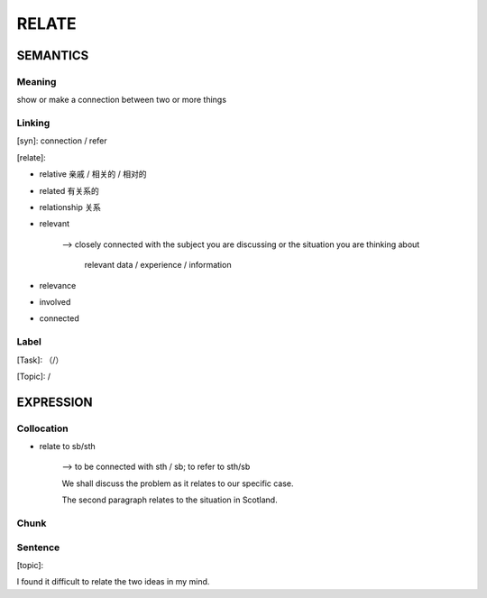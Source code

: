 RELATE
=========


SEMANTICS
---------

Meaning
```````
show or make a connection between two or more things


Linking
```````
[syn]: connection / refer

[relate]:

- relative 亲戚 / 相关的 / 相对的

- related 有关系的

- relationship 关系

- relevant

    --> closely connected with the subject you are discussing or the situation you are thinking about

        relevant data / experience / information

- relevance

- involved

- connected




Label
`````
[Task]: （/）

[Topic]:  /


EXPRESSION
----------


Collocation
```````````
- relate to sb/sth

    --> to be connected with sth / sb; to refer to sth/sb

    We shall discuss the problem as it relates to our specific case.

    The second paragraph relates to the situation in Scotland.

Chunk
`````


Sentence
`````````
[topic]:

I found it difficult to relate the two ideas in my mind.